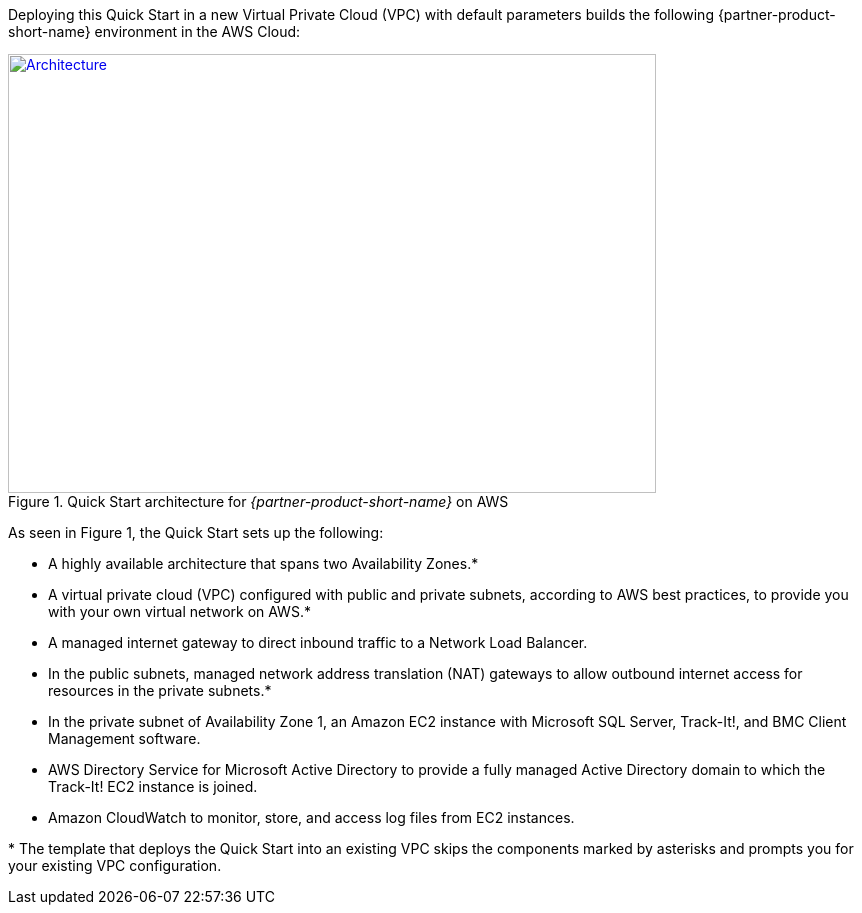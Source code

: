 Deploying this Quick Start in a new Virtual Private Cloud (VPC) with
default parameters builds the following {partner-product-short-name} environment in the AWS Cloud:

// Replace this example diagram with your own. Send us your source PowerPoint file. Be sure to follow our guidelines here : http://(we should include these points on our contributors giude)
[#architecture1]
.Quick Start architecture for _{partner-product-short-name}_ on AWS
[link=images/architecture-diagram-bmc-track-it.png]
image::../images/architecture-diagram-bmc-track-it.png[Architecture,width=648,height=439]

//[TODO: Shardul] 
As seen in Figure 1, the Quick Start sets up the following:

* A highly available architecture that spans two Availability Zones.*
* A virtual private cloud (VPC) configured with public and private subnets, according to AWS best practices, to provide you with your own virtual network on AWS.*
* A managed internet gateway to direct inbound traffic to a Network Load Balancer.
* In the public subnets, managed network address translation (NAT) gateways to allow outbound internet access for resources in the private subnets.*
* In the private subnet of Availability Zone 1, an Amazon EC2 instance with Microsoft SQL Server, Track-It!, and BMC Client Management software.
* AWS Directory Service for Microsoft Active Directory to provide a fully managed Active Directory domain to which the Track-It! EC2 instance is joined.
* Amazon CloudWatch to monitor, store, and access log files from EC2 instances.

[.small]#* The template that deploys the Quick Start into an existing VPC skips the components marked by asterisks and prompts you for your existing VPC configuration.#



